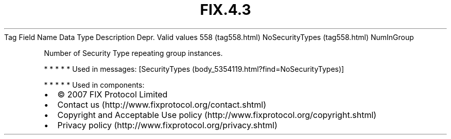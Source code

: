 .TH FIX.4.3 "" "" "Tag #558"
Tag
Field Name
Data Type
Description
Depr.
Valid values
558 (tag558.html)
NoSecurityTypes (tag558.html)
NumInGroup
.PP
Number of Security Type repeating group instances.
.PP
   *   *   *   *   *
Used in messages:
[SecurityTypes (body_5354119.html?find=NoSecurityTypes)]
.PP
   *   *   *   *   *
Used in components:

.PD 0
.P
.PD

.PP
.PP
.IP \[bu] 2
© 2007 FIX Protocol Limited
.IP \[bu] 2
Contact us (http://www.fixprotocol.org/contact.shtml)
.IP \[bu] 2
Copyright and Acceptable Use policy (http://www.fixprotocol.org/copyright.shtml)
.IP \[bu] 2
Privacy policy (http://www.fixprotocol.org/privacy.shtml)
